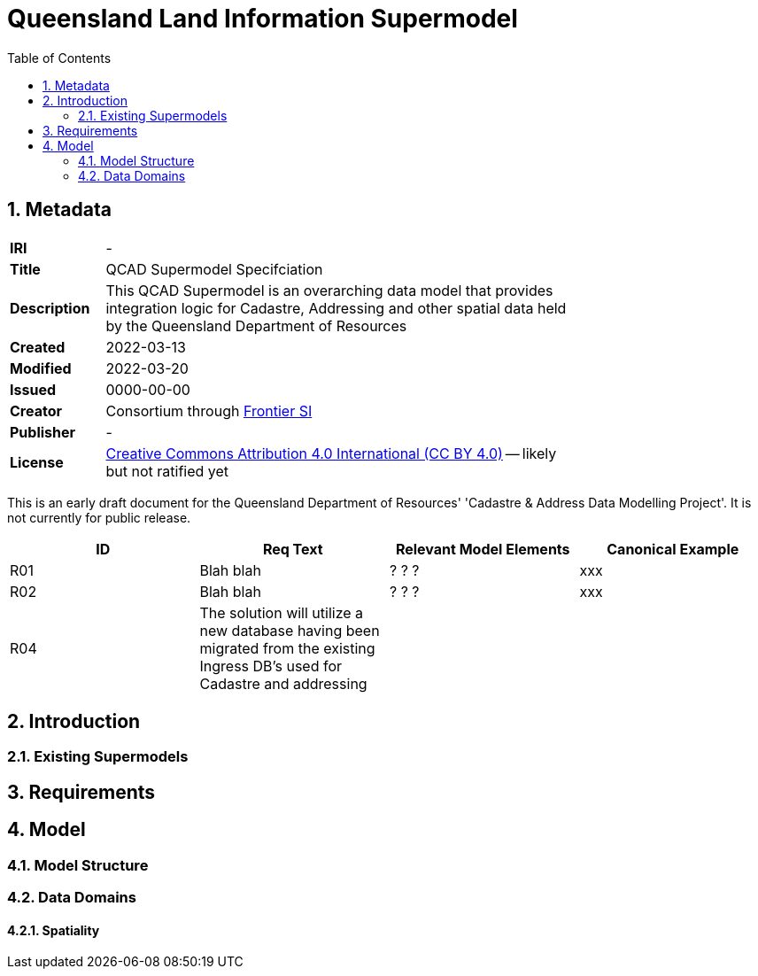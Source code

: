 = Queensland Land Information Supermodel
:toc: left
:table-stripes: even
:sectnums:

== Metadata

[width=75%, frame=none, grid=none, cols="1,5"]
|===
|**IRI** | -
|**Title** | QCAD Supermodel Specifciation
|**Description** | This QCAD Supermodel is an overarching data model that provides integration logic for Cadastre, Addressing and other spatial data held by the Queensland Department of Resources
|**Created** | 2022-03-13
|**Modified** | 2022-03-20
|**Issued** | 0000-00-00
|**Creator** | Consortium through https://frontiersi.com.au[Frontier SI]
|**Publisher** | -
|**License** | https://creativecommons.org/licenses/by/4.0/[Creative Commons Attribution 4.0 International (CC BY 4.0)] -- likely but not ratified yet
|===

[[NOTE]]
====
This is an early draft document for the Queensland Department of Resources' 'Cadastre & Address Data Modelling Project'. It is not currently for public release.
====


|===
|ID | Req Text | Relevant Model Elements | Canonical Example

| R01 | Blah blah | ? ? ? | xxx
| R02 | Blah blah | ? ? ? | xxx
| R04 | The solution will utilize a new database having been migrated from the existing Ingress DB's used for Cadastre and addressing | |
|===

== Introduction

=== Existing Supermodels

== Requirements

== Model

=== Model Structure

=== Data Domains

==== Spatiality
